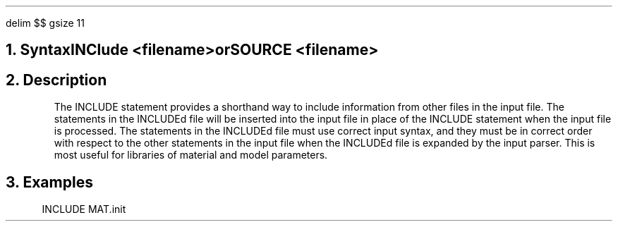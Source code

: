 .\" Tue Dec  4 23:15:50 PST 1990 (anderson--stanford)
.EQ
delim $$
gsize 11
.EN
.bC INCLUDE
.NH  0
Syntax
.sp 2
.R
.in +4
INClude <filename>
.sp
.in +11
or
.in -11
.sp
SOURCE <filename>
.in -4
.sp 2
.NH 
Description
.IP 
The INCLUDE statement provides a shorthand way to include information 
from other files in the \*(PI input file.  The statements in the
INCLUDEd file will be inserted into the \*(PI input file in place of the
INCLUDE statement when the input file is processed.  The statements in the
INCLUDEd file must use correct \*(PI input syntax, and they must be in
correct order with respect to the other statements in the \*(PI 
input file when the INCLUDEd file is expanded by the input parser.
This is most useful for libraries of material and model parameters.
.sp
.NH
Examples
.LP
.sp 2
.in +4
.ss 24
.nf
INCLUDE MAT.init
.fi
.eC
